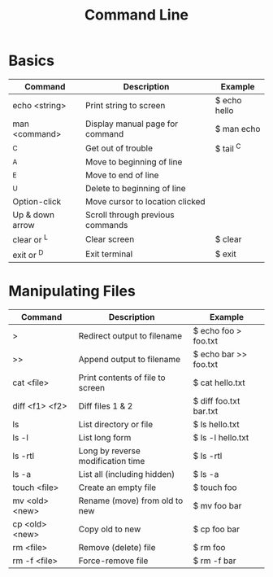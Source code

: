 #+title: Command Line

* Basics
| Command         | Description                      | Example      |
|-----------------+----------------------------------+--------------|
| echo <string>   | Print string to screen           | $ echo hello |
| man <command>   | Display manual page for command  | $ man echo   |
| ^C              | Get out of trouble               | $ tail ^C    |
| ^A              | Move to beginning of line        |              |
| ^E              | Move to end of line              |              |
| ^U              | Delete to beginning of line      |              |
| Option-click    | Move cursor to location clicked  |              |
| Up & down arrow | Scroll through previous commands |              |
| clear or ^L     | Clear screen                     | $ clear      |
| exit or ^D      | Exit terminal                    | $ exit       |
* Manipulating Files
| Command        | Description                       | Example                |
|----------------+-----------------------------------+------------------------|
| >              | Redirect output to filename       | $ echo foo > foo.txt   |
| >>             | Append output to filename         | $ echo bar >> foo.txt  |
| cat <file>     | Print contents of file to screen  | $ cat hello.txt        |
| diff <f1> <f2> | Diff files 1 & 2                  | $ diff foo.txt bar.txt |
| ls             | List directory or file            | $ ls hello.txt         |
| ls -l          | List long form                    | $ ls -l hello.txt      |
| ls -rtl        | Long by reverse modification time | $ ls -rtl              |
| ls -a          | List all (including hidden)       | $ ls -a                |
| touch <file>   | Create an empty file              | $ touch foo            |
| mv <old> <new> | Rename (move) from old to new     | $ mv foo bar           |
| cp <old> <new> | Copy old to new                   | $ cp foo bar           |
| rm <file>      | Remove (delete) file              | $ rm foo               |
| rm -f <file>   | Force-remove file                 | $ rm -f bar            |
